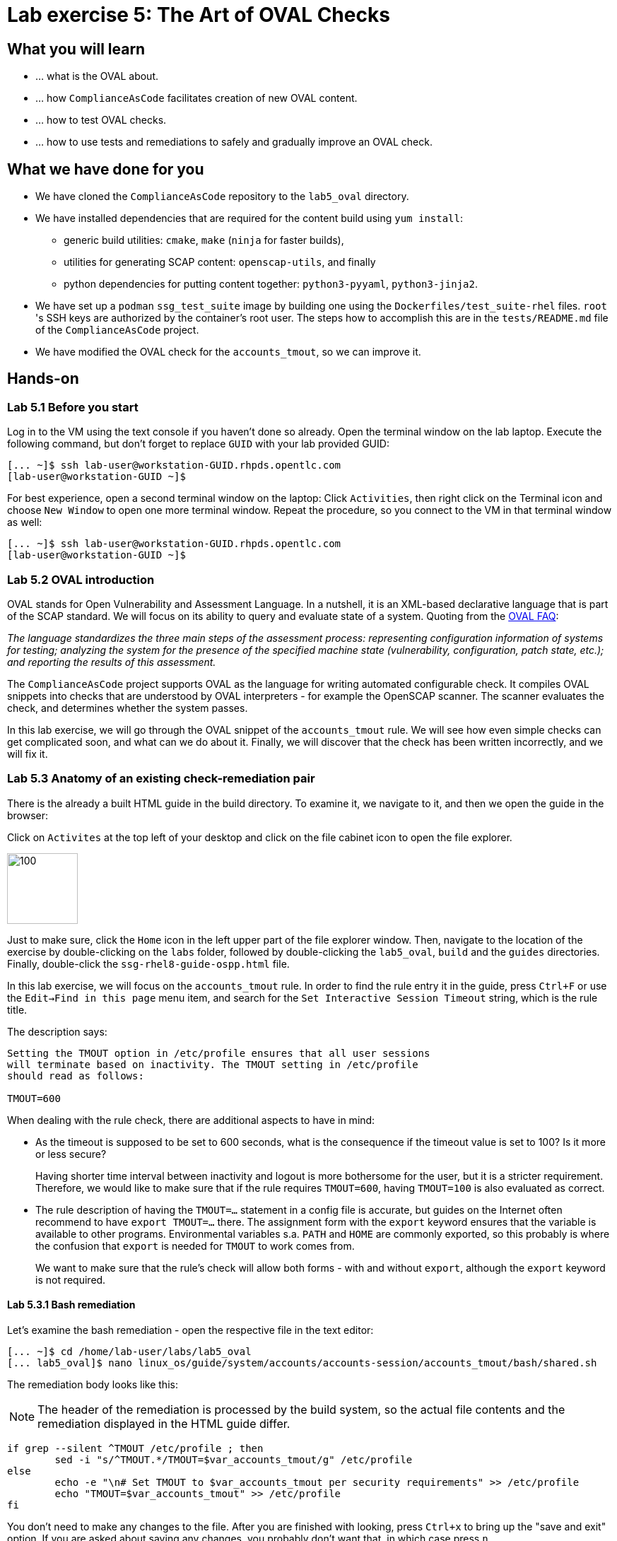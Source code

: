 = Lab exercise 5: The Art of OVAL Checks

:experimental:
:imagesdir: images


== What you will learn

* ... what is the OVAL about.
* ... how `ComplianceAsCode` facilitates creation of new OVAL content.
* ... how to test OVAL checks.
* ... how to use tests and remediations to safely and gradually improve an OVAL check.


== What we have done for you

* We have cloned the `ComplianceAsCode` repository to the `lab5_oval` directory.
* We have installed dependencies that are required for the content build using `yum install`:
** generic build utilities: `cmake`, `make` (`ninja` for faster builds),
** utilities for generating SCAP content: `openscap-utils`, and finally
** python dependencies for putting content together: `python3-pyyaml`, `python3-jinja2`.

* We have set up a `podman` `ssg_test_suite` image by building one using the `Dockerfiles/test_suite-rhel` files.
`root` 's  SSH keys are authorized by the container's root user.
The steps how to accomplish this are in the `tests/README.md` file of the `ComplianceAsCode` project.
* We have modified the OVAL check for the `accounts_tmout`, so we can improve it.


== Hands-on


=== Lab 5.1 Before you start

Log in to the VM using the text console if you haven't done so already.
Open the terminal window on the lab laptop.
Execute the following command,
but don't forget to replace `GUID` with your lab provided GUID:

----
[... ~]$ ssh lab-user@workstation-GUID.rhpds.opentlc.com
[lab-user@workstation-GUID ~]$
----

For best experience, open a second terminal window on the laptop:
Click `Activities`, then right click on the Terminal icon and choose `New Window` to open one more terminal window.
Repeat the procedure, so you connect to the VM in that terminal window as well:

----
[... ~]$ ssh lab-user@workstation-GUID.rhpds.opentlc.com
[lab-user@workstation-GUID ~]$
----


=== Lab 5.2 OVAL introduction

OVAL stands for Open Vulnerability and Assessment Language.
In a nutshell, it is an XML-based declarative language that is part of the SCAP standard.
We will focus on its ability to query and evaluate state of a system.
Quoting from the http://ovalproject.github.io/getting-started/faqs/[OVAL FAQ]:

__
The language standardizes the three main steps of the assessment process: representing configuration information of systems for testing; analyzing the system for the presence of the specified machine state (vulnerability, configuration, patch state, etc.); and reporting the results of this assessment.
__

The `ComplianceAsCode` project supports OVAL as the language for writing automated configurable check.
It compiles OVAL snippets into checks that are understood by OVAL interpreters - for example the OpenSCAP scanner.
The scanner evaluates the check, and determines whether the system passes.

In this lab exercise, we will go through the OVAL snippet of the `accounts_tmout` rule.
We will see how even simple checks can get complicated soon, and what can we do about it.
Finally, we will discover that the check has been written incorrectly, and we will fix it.


=== Lab 5.3 Anatomy of an existing check-remediation pair

There is the already a built HTML guide in the build directory.
To examine it, we navigate to it, and then we open the guide in the browser:

Click on `Activites` at the top left of your desktop and click on the file cabinet icon to open the file explorer.

image::desktopfilefolder.png[100,100]

Just to make sure, click the `Home` icon in the left upper part of the file explorer window.
Then, navigate to the location of the exercise by double-clicking on the `labs` folder, followed by double-clicking the
`lab5_oval`, `build` and the `guides` directories.
Finally, double-click the `ssg-rhel8-guide-ospp.html` file.

In this lab exercise, we will focus on the `accounts_tmout` rule.
In order to find the rule entry it in the guide, press `Ctrl+F` or use the `Edit->Find in this page` menu item, and search for the `Set Interactive Session Timeout` string, which is the rule title.

The description says:

----

Setting the TMOUT option in /etc/profile ensures that all user sessions
will terminate based on inactivity. The TMOUT setting in /etc/profile
should read as follows:

TMOUT=600

----

When dealing with the rule check, there are additional aspects to have in mind:

- As the timeout is supposed to be set to 600 seconds, what is the consequence if the timeout value is set to 100?
Is it more or less secure?
+
Having shorter time interval between inactivity and logout is more bothersome for the user, but it is a stricter requirement.
Therefore, we would like to make sure that if the rule requires `TMOUT=600`, having `TMOUT=100` is also evaluated as correct.

- The rule description of having the `TMOUT=...` statement in a config file is accurate, but guides on the Internet often recommend to have `export TMOUT=...` there.
The assignment form with the `export` keyword ensures that the variable is available to other programs.
Environmental variables s.a. `PATH` and `HOME` are commonly exported, so this probably is where the confusion that `export` is needed for `TMOUT` to work comes from.
+
We want to make sure that the rule's check will allow both forms - with and without `export`, although the `export` keyword is not required.


==== Lab 5.3.1 Bash remediation

Let's examine the bash remediation - open the respective file in the text editor:

----
[... ~]$ cd /home/lab-user/labs/lab5_oval
[... lab5_oval]$ nano linux_os/guide/system/accounts/accounts-session/accounts_tmout/bash/shared.sh
----

The remediation body looks like this:

NOTE: The header of the remediation is processed by the build system, so the actual file contents and the remediation displayed in the HTML guide differ.

[source,bash]
----
if grep --silent ^TMOUT /etc/profile ; then
        sed -i "s/^TMOUT.*/TMOUT=$var_accounts_tmout/g" /etc/profile
else
        echo -e "\n# Set TMOUT to $var_accounts_tmout per security requirements" >> /etc/profile
        echo "TMOUT=$var_accounts_tmout" >> /etc/profile
fi
----

You don't need to make any changes to the file.
After you are finished with looking, press `Ctrl+x` to bring up the "save and exit" option.
If you are asked about saving any changes, you probably don't want that, in which case press `n`.

We can see that the remediation is in sync with the description - it handles the `/etc/profile` file, and it either

- adds the `TMOUT` assignment to the file if is missing, or it
- modifies the `TMOUT` assignment, so that the correct value is used if an assignment already exists.


==== Lab 5.3.2 OVAL check

Let's move on to the OVAL check:

Open the file that defines the check in the text editor:

----
[... lab5_oval]$ nano linux_os/guide/system/accounts/accounts-session/accounts_tmout/oval/shared.xml
----

That file is much more complicated, so let's examine it piece by piece:

We have the leading `definition` element:

[source,xml]
----

  <definition class="compliance" id="accounts_tmout" version="2">
    <metadata>
      <title>Set Interactive Session Timeout</title>
      <affected family="unix">
        <platform>multi_platform_rhel</platform>
        <platform>multi_platform_fedora</platform>
        <platform>multi_platform_ol</platform>
      </affected>
      <description>Checks interactive shell timeout</description>
    </metadata>
    <criteria operator="OR">
      <criterion comment="TMOUT value in /etc/profile >= var_accounts_tmout" test_ref="test_etc_profile_tmout" />
      <criterion comment="TMOUT value in /etc/profile.d/*.sh >= var_accounts_tmout" test_ref="test_etc_profiled_tmout" />
    </criteria>
  </definition>
  ...
----

The `definition` specifies a `criteria` element.
Here is a close-up of those critera:

[source,xml]
----
    ...
    <criteria operator="OR">
      <criterion comment="TMOUT value in /etc/profile >= var_accounts_tmout"
        test_ref="test_etc_profile_tmout" />
      <criterion comment="TMOUT value in /etc/profile.d/*.sh >= var_accounts_tmout"
        test_ref="test_etc_profiled_tmout" />
    </criteria>
  </definition>
  ...
----

We can see that each criterion references a test.
The first test checks for `TMOUT` setting in the `/etc/profile` file, the other one checks all files in `/etc/profile.d/` that have the `sh` file extension.
If either of those tests passes, the whole test passes as well, as the `operator="OR"` attribute of the `criteria` element imposes.

A test is typically composed of an object and state definitions.
The object defines what should be gathered on the tested system, the state defines expected properties of the object.
In order for the test to pass, the object has to exist, and it has to conform to the specified state.

We will now examine the test for the `/etc/profile` criterion and it's dependencies:

[source,xml]
----
  ...
  <ind:textfilecontent54_test check="all" check_existence="all_exist"
      comment="TMOUT in /etc/profile" id="test_etc_profile_tmout" version="1">
    <ind:object object_ref="object_etc_profile_tmout" />
    <ind:state state_ref="state_etc_profile_tmout" />
  </ind:textfilecontent54_test>
  ...
----

The object definition associates a filename with a regular expression.
The filename is checked for the regular expression, and if there is a match, contents of the regular expression group become the object.
The `instance` element that equals 1 tells us that it is the first match of the regular expression what defines the object.

[source,xml]
----
  ...
  <ind:textfilecontent54_object id="object_etc_profile_tmout" version="1">
    <ind:filepath>/etc/profile</ind:filepath>
    <ind:pattern operation="pattern match">^[\s]*TMOUT[\s]*=[\s]*(.*)[\s]*$</ind:pattern>
    <ind:instance datatype="int">1</ind:instance>
  </ind:textfilecontent54_object>
----

The state is a specification that the object (i.e. the matched substring) should be an integer that equals to the value of a variable `var_accounts_tmout`.

[source,xml]
----
  <ind:textfilecontent54_state id="state_etc_profile_tmout" version="1">
    <ind:subexpression datatype="int" operation="equals" var_check="all" var_ref="var_accounts_tmout" />
  </ind:textfilecontent54_state>

  <external_variable comment="external variable for TMOUT" datatype="int"
      id="var_accounts_tmout" version="1" />
  ...
----

There are two regular expression that check for `TMOUT=...` in the `shared.xml` file, one for the `profile` test, and one for the `profile.d/\*.sh` test.
As there are two types of locations that need to be examined (the single `/etc/profile` file and `*.sh` files in the `/etc/profile.d` directory), there have to be two objects.
The `object_etc_profile_tmout` and `object_etc_profiled_tmout` objects have different file / path specifications, but the regular expression is the same.
The alternative form of the assignment `export TMOUT=...` isn't handled in either of them.

Moreover, there is the `equals` operation used to perform the match.
As stated in the previous section, this looks wrong, as shorter timeouts are more secure, and therefore should be allowed.

Now you can close the file.
As a reminder, you don't need to make any changes at this point.
Therefore, press `Ctrl+x` to bring up the "save and exit" option.
If you are asked about saving any changes, you probably don't want that, in which case press `n`.


== Lab 5.4 Tests introduction

The `ComplianceAsCode` project features a test suite that is very useful to define what scenarios the check and the remediation are supposed to handle.
It sets up a system to a certain state, and runs the scan and possibly remediations.
Results are reported in form of console output, and detailed reports are saved to a log directory.

Regarding scenarios, consider for example the `accounts_tmout` rule - the two simplest cases are handled using the following scenarios:

* `TMOUT=600` is present in `/etc/profile` - this test scenario should pass.
* `TMOUT=600` is not present in `/etc/profile` or `/etc/profile.d/*.sh` - it gets more complicated, because remediations become involved:
** This test scenario should fail the initial scan.
** If there is a remediation for the rule, it should apply without errors.
** The final scan after the remediation should pass.

The test suite has to prepare a system, scan it, and report results.
Due to practical considerations, the system under test should be isolated from the system running the test.
The test suite support `libvirt` VMs, and `docker` or `podman` containers that satisfy this isolation requirement.
In this exercise, we are going to use a `podman` container with the RHEL7 image.


== Lab 5.5 Tests Hands-on

To produce the RHEL7 content that we need to test RHEL7 image, we need to build it:

----
[... lab5_oval]$ cd /home/lab-user/labs/lab5_oval
[... lab5_oval]$ ./build_product rhel7
----

We will test the `accounts_tmout` rule included in the `ospp` profile of the RHEL7 datastream.
We have to run the test suite as a superuser, as it involves spinning up a container that exposes an SSH port.
Then, we execute the test suite:

----
[... lab5_oval]$ sudo python3 tests/test_suite.py rule --container ssg_test_suite --datastream build/ssg-rhel7-ds.xml accounts_tmout
INFO - The DataStream contains 2 Benchmarks
INFO - 0 - scap_org.open-scap_cref_ssg-rhel7-xccdf-1.2.xml
INFO - 1 - scap_org.open-scap_cref_ssg-rhel7-pcidss-xccdf-1.2.xml
INFO - Selected Benchmark is 0
INFO - To select a different Benchmark, use --xccdf-id-number option.
INFO - The base image option has been specified, choosing Podman-based test environment.
INFO - Logging into /home/lab-user/labs/lab5_oval/logs/...
INFO - xccdf_org.ssgproject.content_rule_accounts_tmout
INFO - Script comment.fail.sh using profile xccdf_org.ssgproject.content_profile_ospp OK
INFO - Script line_not_there.fail.sh using profile xccdf_org.ssgproject.content_profile_ospp OK
INFO - Script correct_value.pass.sh using profile xccdf_org.ssgproject.content_profile_ospp OK
INFO - Script wrong_value.fail.sh using profile xccdf_org.ssgproject.content_profile_ospp OK
----

[NOTE]
====
The test suite is a Python script `tests/test_suite.py`.
We have supplied following arguments to it:

* We want to use the test suite in `rule` mode - we want to test a rule under all available rule test scenarios.
+
The alternative mode is `profile` mode, which is simpler - there are no test scenarios, the system is scanned.

* We want to use `podman` with the `ssg_test_suite` image as the backend, so we supply the `--container ssg_test_suite` arguments.

* Of course, we have to specify what datastream to use for testing - we will use the built one, so we specify `--datastream build/ssg-rhel7-ds.xml` arguments.

* Finally, we specify what to test - a rule regular expression, i.e. `accounts_tmout` or `^accounts_tmout$`.
====

The output tells you the following:

* The rule with full ID `xccdf_org.ssgproject.content_rule_accounts_tmout` has been tested in the `OSPP` profile context.
* There were 4 test scenarios `comment.fail.sh`, `line_not_there.fail.sh`, `correct_value.pass.sh` and `wrong_value.fail.sh`, all of them passed.
These scenarios test whether the rule can handle various situations correctly.
We will examine these test scenarios later in this lab exercise.
For now, it is important to realize that all the scenarios should still pass after we do any changes in the OVAL.
* More information about the test run is available in the respective log directory.
This is useful when a test breaks unexpectedly, or the test suite suffers from internal issues.

Now when we have a reasonable certainty about our rules, we can improve the OVAL content.

TIP: We will repeat the (re)build of the content and subsequent test suite execution multiple times.
Therefore, it may be practical to dedicate a terminal window for this purpose.
You can browse the command history using `Up` and `Down` keyboard arrows keys, so if you want to rebuild after the tests run finishes, tap the `Up` key until the `build_product` command shows up (typically you have to tap twice), and confirm the execution of the build command by pressing `Enter`.


== Lab 5.6 OVAL optimization

In this section, we will analyze the OVAL check for the `accounts_tmout` rule, and we will perform the following steps:

. Analyze the OVAL, identify duplicated elements.
. Design a jinja2 macro that deduplicates test definitions.
. Test changes.
. Design a jinja2 macro that deduplicates test objects.
. Test changes again.

// This comment is here just to break the numbered list.


=== Lab 5.6.1 Code duplication analysis

The OVAL test repeats itself a little bit - there are checks for the `/etc/profile` file, as well as for other `/etc/profile.d/*.sh` files, but the tests and respective objects are very similar.
This makes editing tedious and prone to https://en.wikipedia.org/wiki/Copy_and_paste_programming#/media/File:Forgotten_edits_in_copypaste_programming.gif[copy-paste errors].
Luckily, `ComplianceAsCode` supports the http://jinja.pocoo.org/docs/2.10/[jinja2] macro language that can be used to introduce templating, thus removing this duplicity.

Let's analyze what is the difference between the two tests:

There is a difference in name and comment, and test objects are also different.
Compare the two following excerpts:

[source,xml]
----
<ind:textfilecontent54_test check="all" check_existence="all_exist"
    comment="TMOUT in /etc/profile" id="test_etc_profile_tmout" version="1">
  <ind:object object_ref="object_etc_profile_tmout" />
  <ind:state state_ref="state_etc_profile_tmout" />
</ind:textfilecontent54_test>
...

<ind:textfilecontent54_test check="all" check_existence="all_exist"
    comment="TMOUT in /etc/profile.d/*.sh" id="test_etc_profiled_tmout" version="1">
  <ind:object object_ref="object_etc_profiled_tmout" />
  <ind:state state_ref="state_etc_profile_tmout" />
</ind:textfilecontent54_test>
...
----

We have `etc_profile_tmout` and `etc_profiled_tmout` (i.e. there is the extra **d**) in test ID and in the object reference.


=== Lab 5.6.2 Deduplication of tests

Luckily, the Jinja2 language enables us to define http://jinja.pocoo.org/docs/2.10/templates/#macros[macros] that can help us to remove the duplication.
We are going to define a macro that accepts the filename comment and the test stem as arguments.

Therefore, we remove both tests, and we add the new macro and its new invocations.

TIP: We will now be editing files in the rule directory, and building the content and testing.
Therefore, it is advantageous to reserve one terminal window for builds and tests, and the other one for edits.

TIP: To delete a text section in `nano`, move the cursor to the start of the text you want to select.
Then, press the `Alt-A` key combination to mark the start, then move the cursor to the end of the section you want to select.
Finally, press `Ctrl+K` to erase the selection.
Undo by pressing `Alt+U`, redo by `Alt-E`.

----
[... lab5_oval]$ cd linux_os/guide/system/accounts/accounts-session/accounts_tmout
[... accounts_tmout]$ nano oval/shared.xml
----

Now, delete the two `textfilecontent54_test` XML elements, and paste the following content there instead, i.e. between the `definition` and the first of the `textfilecontent54_object` elements:

[source,xml]
----

  {{% macro test_tmout(test_stem, files) %}}
  <ind:textfilecontent54_test check="all" check_existence="all_exist"
      comment="TMOUT in {{{ files }}}" id="test_{{{ test_stem }}}" version="1">
    <ind:object object_ref="object_{{{ test_stem }}}" />
    <ind:state state_ref="state_etc_profile_tmout" />
  </ind:textfilecontent54_test>
  {{% endmacro %}}

  {{{ test_tmout(  test_stem="etc_profile_tmout", files="/etc/profile") }}}
  {{{ test_tmout(  test_stem="etc_profiled_tmout", files="/etc/profile.d/*.sh") }}}
----

Finish your edits as usually by pressing `Ctrl+X` followed by `y` and `Enter`.

NOTE: Note that the delimiters are different than the https://jinja.pocoo.org/docs[Jinja2] website shows - i.e. instead of `{% macro ... %}` on the website, we use the `{{% macro ... %}}` form and so on - there is always one curly brace more than the website documentation shows.


=== Lab 5.6.3 Checking that we are safe

Anyway, did we do everything right?
Let's rebuild the datastream, and let's execute the test suite again - the result should be exactly the same.

TIP: You can use the `Up` keyboard key to browse the command history, so you don't have to retype them all over again every time.

....
[... rule_accounts_tmout]$ cd /home/lab-user/labs/lab5_oval
[... lab5_oval]$ ./build_product rhel7
...
[... lab5_oval]$ sudo tests/test_suite.py rule --container ssg_test_suite --datastream build/ssg-rhel7-ds.xml accounts_tmout
...
INFO - Logging into /home/lab-user/labs/lab5_oval/logs/...
INFO - xccdf_org.ssgproject.content_rule_accounts_tmout
INFO - Script comment.fail.sh using profile xccdf_org.ssgproject.content_profile_ospp OK
INFO - Script line_not_there.fail.sh using profile xccdf_org.ssgproject.content_profile_ospp OK
INFO - Script correct_value.pass.sh using profile xccdf_org.ssgproject.content_profile_ospp OK
INFO - Script wrong_value.fail.sh using profile xccdf_org.ssgproject.content_profile_ospp OK
....


=== Lab 5.6.4 Deduplication of objects

Next, the test objects are very similar too - the only thing that differs is their name, and path + filename / filepath attributes.
So we are going to define a macro that accepts the test name stem, and `path`, `filename`, or `filepath` attributes.

We are going to use the http://jinja.pocoo.org/docs/2.10/templates/#if[if-statement] here - if e.g. `filepath` is not supplied, `{{% if filepath %}}` will evaluate to `False`, and the body of the condition will be ignored.
Conversely, if the `filepath` is supplied, the `textfilecontent54_object` definition created by the macro will include the `ind:filepath` child element holding the respective value.

----
[... lab5_oval]$ cd linux_os/guide/system/accounts/accounts-session/accounts_tmout
[... accounts_tmout]$ nano oval/shared.xml
----

Remove the two `textfilecontent54_object` XML elements, and paste the following block as a replacement, i.e. between the test creation and the `textfilecontent54_state` XML element:

[source,xml]
----
  {{% macro object_tmout(test_stem, path, filename, filepath) %}}
  <ind:textfilecontent54_object id="object_{{{ test_stem }}}" version="1">
    {{% if path %}}
    <ind:path>{{{ path }}}</ind:path>
    {{% endif %}}
    {{% if filename %}}
    <ind:filename operation="pattern match">{{{ filename }}}</ind:filename>
    {{% endif %}}
    {{% if filepath %}}
    <ind:filepath>{{{ filepath }}}</ind:filepath>
    {{% endif %}}
    <ind:pattern operation="pattern match">^[\s]*TMOUT[\s]*=[\s]*(.*)[\s]*$</ind:pattern>
    <ind:instance datatype="int">1</ind:instance>
  </ind:textfilecontent54_object>
  {{% endmacro %}}

  {{{ object_tmout(test_stem="etc_profile_tmout", filepath="/etc/profile") }}}
  {{{ object_tmout(test_stem="etc_profiled_tmout", path="/etc/profile.d", filename="^.*\.sh$") }}}
----

Finish your edits as usually by pressing `Ctrl+X` followed by `y` and `Enter`.

To actually create tests and objects, macros have to be called.
Therefore, let's do it and place the macro calls close to each other - it will emphasize that there are two tests - `etc_profile_tmout` that examines the single file, and `etc_profiled_tmout` that goes through the whole directory.

If you get errors during the build or during the tests and you don't know how to fix it, we get you covered:
The snippet below represents the OVAL file after performing the deduplication described in the previous section.
To get back to the track, paste the text below to the `linux_os/guide/system/accounts/accounts-session/accounts_tmout/oval/shared.xml` file.

[source,xml]
----
<def-group>
  <definition class="compliance" id="accounts_tmout" version="2">
    <metadata>
      <title>Set Interactive Session Timeout</title>
      <affected family="unix">
        <platform>multi_platform_rhel</platform>
        <platform>multi_platform_fedora</platform>
        <platform>multi_platform_ol</platform>
      </affected>
      <description>Checks interactive shell timeout</description>
    </metadata>
    <criteria operator="OR">
      <criterion comment="TMOUT value in /etc/profile >= var_accounts_tmout"
        test_ref="test_etc_profile_tmout" />
      <criterion comment="TMOUT value in /etc/profile.d/*.sh >= var_accounts_tmout"
        test_ref="test_etc_profiled_tmout" />
    </criteria>
  </definition>

  {{% macro test_tmout(test_stem, files) %}}
  <ind:textfilecontent54_test check="all" check_existence="all_exist"
      comment="TMOUT in {{{ files }}}" id="test_{{{ test_stem }}}" version="1">
    <ind:object object_ref="object_{{{ test_stem }}}" />
    <ind:state state_ref="state_etc_profile_tmout" />
  </ind:textfilecontent54_test>
  {{% endmacro %}}

  {{{ test_tmout(  test_stem="etc_profile_tmout", files="/etc/profile") }}}
  {{{ test_tmout(  test_stem="etc_profiled_tmout", files="/etc/profile.d/*.sh") }}}

  {{% macro object_tmout(test_stem, path, filename, filepath) %}}
  <ind:textfilecontent54_object id="object_{{{ test_stem }}}" version="1">
    {{% if path %}}
    <ind:path>{{{ path }}}</ind:path>
    {{% endif %}}
    {{% if filename %}}
    <ind:filename operation="pattern match">{{{ filename }}}</ind:filename>
    {{% endif %}}
    {{% if filepath %}}
    <ind:filepath>{{{ filepath }}}</ind:filepath>
    {{% endif %}}
    <ind:pattern operation="pattern match">^[\s]*TMOUT[\s]*=[\s]*(.*)[\s]*$</ind:pattern>
    <ind:instance datatype="int">1</ind:instance>
  </ind:textfilecontent54_object>
  {{% endmacro %}}

  {{{ object_tmout(test_stem="etc_profile_tmout", filepath="/etc/profile") }}}
  {{{ object_tmout(test_stem="etc_profiled_tmout", path="/etc/profile.d", filename="^.*\.sh$") }}}

  <ind:textfilecontent54_state id="state_etc_profile_tmout" version="1">
    <ind:subexpression datatype="int" operation="equals" var_check="all"
      var_ref="var_accounts_tmout" />
  </ind:textfilecontent54_state>

  <external_variable comment="external variable for TMOUT" datatype="int" id="var_accounts_tmout" version="1" />
</def-group>
----

This way, you won't have to worry about possibly introducing those https://en.wikipedia.org/wiki/Copy_and_paste_programming#/media/File:Forgotten_edits_in_copypaste_programming.gif[copy-paste errors] any more.


=== Lab 5.6.5 Reassuring that we are safe

Finally, let's run the rule's test again - it may be that a typo got in, so the OVAL isn't really correct:

....
[... rule_accounts_tmout]$ cd /home/lab-user/labs/lab5_oval
[... lab5_oval]$ ./build_product rhel7
...
[... lab5_oval]$ sudo tests/test_suite.py rule --container ssg_test_suite --datastream build/ssg-rhel7-ds.xml accounts_tmout
...
INFO - Logging into /home/lab-user/labs/lab5_oval/logs/...
INFO - xccdf_org.ssgproject.content_rule_accounts_tmout
INFO - Script comment.fail.sh using profile xccdf_org.ssgproject.content_profile_ospp OK
INFO - Script line_not_there.fail.sh using profile xccdf_org.ssgproject.content_profile_ospp OK
INFO - Script correct_value.pass.sh using profile xccdf_org.ssgproject.content_profile_ospp OK
INFO - Script wrong_value.fail.sh using profile xccdf_org.ssgproject.content_profile_ospp OK
....

As there are no errors, this proves that our check-remediation combination works as expected.


== Lab 5.7 OVAL development


=== Lab 5.7.1 Correct handling of supercompliance

Let's examine the test scenarios - for example the `wrong_value.fail.sh`.
Open a new terminal window, and change to the test definitions directory.
The directory structure under the `tests/data` directory is analogous to the directory structure under `linux_os/guide`:

----
[... lab5_oval]$ cd tests/data/group_system/group_accounts/group_accounts-session/rule_accounts_tmout
----

Then, let's open the `wrong_value.fail.sh` file.


----
[... rule_accounts_tmout]$ nano wrong_value.fail.sh
----

As you can see, the test sets the `TMOUT` value to 1234.
The value is correctly considered as noncompliant - as the timeout should be 600, 1234 is longer, therefore less secure.
After you are finished with looking, press `Ctrl+X` to bring up the "save and exit" option.
If you are asked about saving any changes, you probably don't want that, in which case press `n`.

What about the `correct.pass.sh`?
Let's check that out and open it in the editor as well:

----
[... rule_accounts_tmout]$ nano correct.pass.sh
----

As we can see, this one sets the `TMOUT` value to 600, which is the value defined by the profile.
After you are finished with looking, press `Ctrl+X` to bring up the "save and exit" option.
If you are asked about saving any changes, you probably don't want that, in which case press `n`.

Let's add another check for a correct value - let's check for timeout of 100.
In case of a timeout, 100 seconds is more secure than 600 seconds.
Therefore, the scenario is represents a *supercompliant* case, i.e. the setting is stricter than necessary, but it is within the area of allowed values.
So let's copy that one, and make a new test scenario out of it.
Run this command in the terminal in the `rule_accounts_tmout` directory:

----
[... rule_accounts_tmout]$ cp correct_value.pass.sh supercompliant.pass.sh
----

Then, open it in the `nano` editor, and change the value 600 to 100.

----
[... rule_accounts_tmout]$ nano supercompliant.pass.sh
----

After you are finished with the edit, press `Ctrl+x` to bring up the "save and exit" option, and confirm that you want to save the changes and exit by pressing `y` followed by `Enter`.
For reference, the `supercompliant.pass.sh` file now looks like this:

[source,bash]
----
#!/bin/bash
#
# profiles = xccdf_org.ssgproject.content_profile_ospp

if grep -q "TMOUT" /etc/profile; then
        sed -i "s/.*TMOUT.*/TMOUT=100/" /etc/profile
else
        echo "TMOUT=100" >> /etc/profile
fi
----

Now, let's get back to the tests and run them:

....

[... rule_accounts_tmout]$ cd /home/lab-user/labs/lab5_oval
[... lab5_oval]$ ./build_product rhel7
...
[... lab5_oval]$ sudo tests/test_suite.py rule --container ssg_test_suite --datastream build/ssg-rhel7-ds.xml accounts_tmout
...
INFO - Logging into /home/lab-user/labs/lab5_oval/logs/...
INFO - xccdf_org.ssgproject.content_rule_accounts_tmout
INFO - Script correct_value.pass.sh using profile xccdf_org.ssgproject.content_profile_ospp OK
INFO - Script comment.fail.sh using profile xccdf_org.ssgproject.content_profile_ospp OK
ERROR - Script supercompliant.pass.sh using profile xccdf_org.ssgproject.content_profile_ospp found issue:
ERROR - Rule evaluation resulted in fail, instead of expected pass during initial stage
ERROR - The initial scan failed for rule 'xccdf_org.ssgproject.content_rule_accounts_tmout'.
INFO - Script line_not_there.fail.sh using profile xccdf_org.ssgproject.content_profile_ospp OK
INFO - Script wrong_value.fail.sh using profile xccdf_org.ssgproject.content_profile_ospp OK
....

The test output tells us that the `supercompliant.pass.sh` scenario has failed, which was not expected.
Let's modify the OVAL snippet, so timeouts shorter than the threshold are allowed:

....
[... lab5_oval]$ cd linux_os/guide/system/accounts/accounts-session/accounts_tmout
[... accounts_tmout]$ nano oval/shared.xml
....

The modification should be easy - instead of checking that the timeout value `equals` the threshold, we will use the `less than or equal` check as per the https://oval.mitre.org/language/version5.11/ovaldefinition/documentation/oval-common-schema.html#OperationEnumeration[OVAL specification]:
So just replace `equals` with `less than or equal` in the definition of the `textfilecontent54_state` like this:

[source,xml]
----
  <ind:textfilecontent54_state id="state_etc_profile_tmout" version="1">
    <ind:subexpression datatype="int" operation="less than or equal" var_check="all" var_ref="var_accounts_tmout" />
  </ind:textfilecontent54_state>
----

After you are finished with edits, press `Ctrl+x` to bring up the "save and exit" option, and confirm that you want to save the changes and exit by pressing `y` followed by `Enter`.
This time, when rebuilt and executed again, tests pass:

....
[... accounts_tmout]$ cd /home/lab-user/labs/lab5_oval
[... lab5_oval]$ ./build_product rhel7
...
[... lab5_oval]$ sudo python3 tests/test_suite.py rule --container ssg_test_suite --datastream build/ssg-rhel7-ds.xml accounts_tmout
INFO - The base image option has been specified, choosing Podman-based test environment.
INFO - Logging into /home/lab-user/labs/lab5_oval/logs/...
INFO - xccdf_org.ssgproject.content_rule_accounts_tmout
INFO - Script comment.fail.sh using profile xccdf_org.ssgproject.content_profile_ospp OK
INFO - Script line_not_there.fail.sh using profile xccdf_org.ssgproject.content_profile_ospp OK
INFO - Script correct_value.pass.sh using profile xccdf_org.ssgproject.content_profile_ospp OK
INFO - Script supercompliant.pass.sh using profile xccdf_org.ssgproject.content_profile_ospp OK
INFO - Script wrong_value.fail.sh using profile xccdf_org.ssgproject.content_profile_ospp OK
....


=== Lab 5.7.2 Correct handling of export

As discussed at the beginning of this exercise, the `TMOUT` variable may be prefixed by the `export` keyword - this is allowed, but not required.
So let's modify the passing test scenario `correct_value.pass.sh` to test a correct value in addition to the usage of the `export` keyword:

----
[... lab5_oval]$ nano tests/data/group_system/group_accounts/group_accounts-session/rule_accounts_tmout/correct_value.pass.sh 
----

[source,bash]
----
#!/bin/bash
#
# profiles = xccdf_org.ssgproject.content_profile_ospp

if grep -q "TMOUT" /etc/profile; then
        sed -i "s/.*TMOUT.*/export TMOUT=600/" /etc/profile
else
        echo "export TMOUT=600" >> /etc/profile
fi
----

After you are finished with edits, press `Ctrl+x` to bring up the "save and exit" option, and confirm that you want to save the changes and exit by pressing `y` followed by `Enter`.

Time to re-run those tests!
We don't have to rebuild the product, as we have changed only the test definition, and we can re-run the test suite without the prior rebuild.
Now, we execute the test suite again, and we expect the `Script correct_value.pass.sh using profile xccdf_org.ssgproject.content_profile_ospp found issue:` line to appear in the output.

----
[... lab5_oval]$ sudo python3 tests/test_suite.py rule --container ssg_test_suite --datastream build/ssg-rhel7-ds.xml accounts_tmout
...
----

This confirms the theory that OVAL doesn't allow this configuration, although it is valid.
Therefore, in order to make tests pass, we will have to edit the OVAL, so the occurrence of `export` is allowed.
Thanks to the OVAL optimization that we have performed before, there is only one place that needs to be changed - it is the definition of the test object.

So let's open the OVAL file again:

....
[... lab5_oval]$ cd linux_os/guide/system/accounts/accounts-session/accounts_tmout
[... accounts_tmout]$ nano oval/shared.xml
....

The current test object specifies

[source,xml]
----
<ind:pattern operation="pattern match">^[\s]*TMOUT[\s]*=[\s]*(.*)[\s]*$</ind:pattern>
<ind:instance datatype="int">1</ind:instance>
----

and it needs to be changed to ignore the `export` keyword followed by at least one whitespace.

The best approach is to make this an optional group.
This would mean adding `(export[\s]+)?` to the regular expression, but as we don't want that group to be registered (i.e. stored in memory, captured), we have to https://oval.mitre.org/language/about/re_support_5.6.html[add some special syntax], so we add `(?:export[\s]+)`, and the section becomes

[source,xml]
----
<ind:pattern operation="pattern match">^[\s]*(?:export[\s]+)?TMOUT[\s]*=[\s]*(.*)[\s]*$</ind:pattern>
<ind:instance datatype="int">1</ind:instance>
----

The non-capturing group that consists of `export` followed by at least one whitespace can be either absent or present exactly once.

Time to save the OVAL, using the `Ctrl+X`, `y` and `Enter`, rebuild the product and run the tests again:

....
[... accounts_tmout]$ cd /home/lab-user/labs/lab5_oval
[... lab5_oval]$ ./build_product rhel7
...
[... lab5_oval]$ sudo python3 tests/test_suite.py rule --container ssg_test_suite --datastream build/ssg-rhel7-ds.xml accounts_tmout
INFO - The base image option has been specified, choosing Podman-based test environment.
INFO - Logging into /home/lab-user/labs/lab5_oval/logs/...
INFO - xccdf_org.ssgproject.content_rule_accounts_tmout
INFO - Script comment.fail.sh using profile xccdf_org.ssgproject.content_profile_ospp OK
INFO - Script line_not_there.fail.sh using profile xccdf_org.ssgproject.content_profile_ospp OK
INFO - Script correct_value.pass.sh using profile xccdf_org.ssgproject.content_profile_ospp OK
INFO - Script wrong_value.fail.sh using profile xccdf_org.ssgproject.content_profile_ospp OK
INFO - Script supercompliant.pass.sh using profile xccdf_org.ssgproject.content_profile_ospp OK
....

Everything passes, which means that our check can now handle a range of compliant values, as well as doesn't produce false positives when the `export` keyword is involved.

Congratulations - now you know how use the `ComplianceAsCode` project to make OVAL creation less error-prone, and how to make sure that OVAL checks are working according to expectations.

<<top>>

link:README.adoc#table-of-contents[ Table of Contents ]

